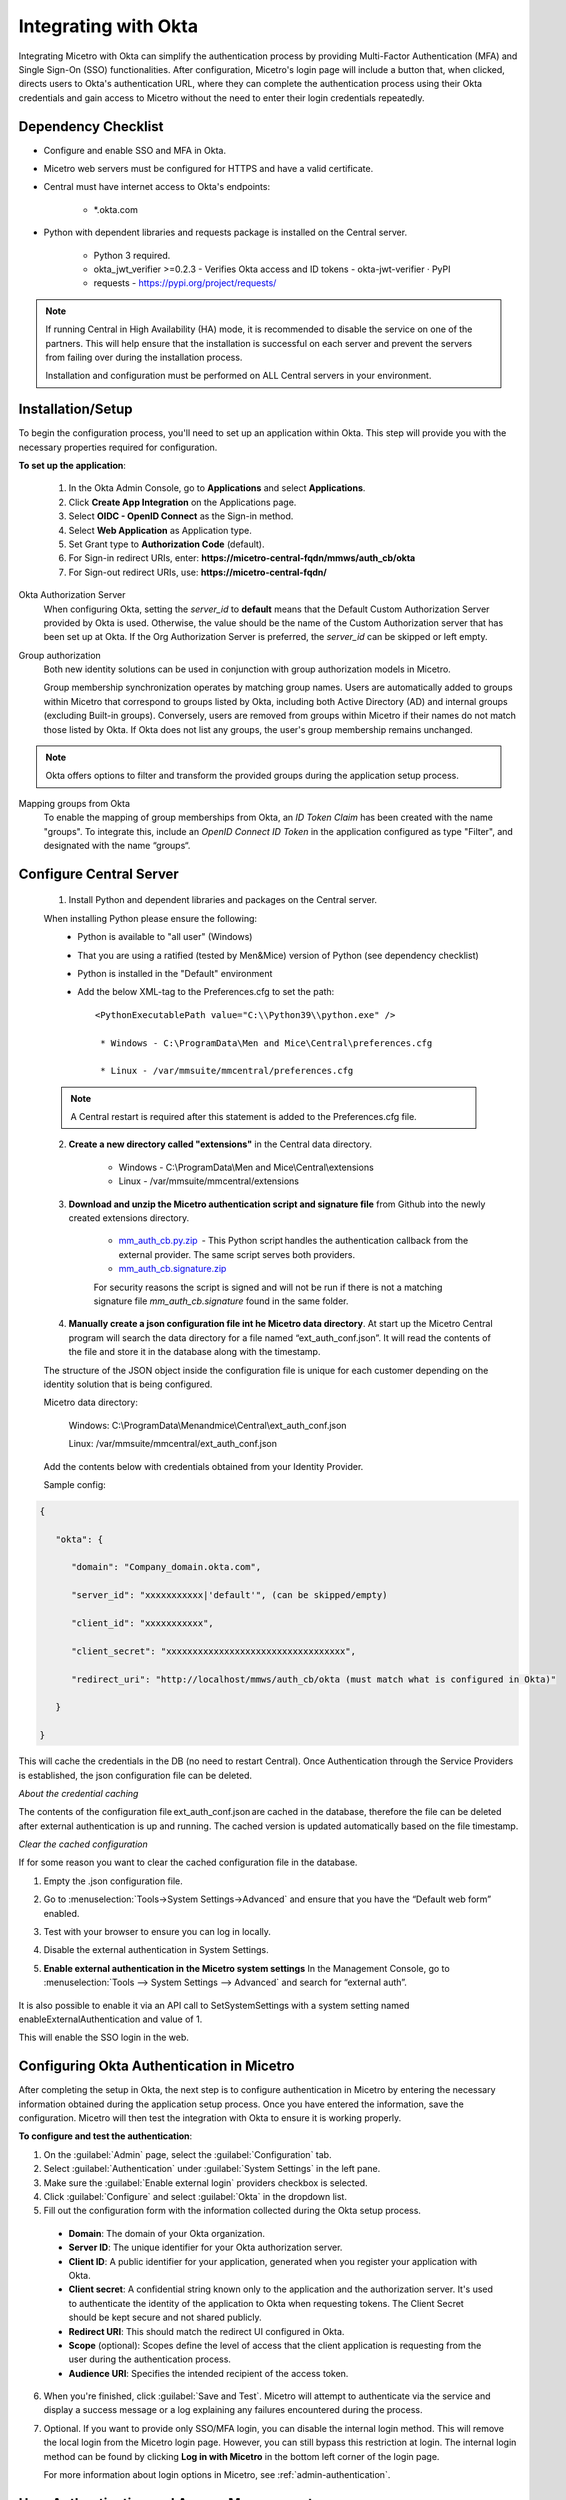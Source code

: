 .. meta::
   :description: How to configure multifactor authentication with Okta
   :keywords: Okta, external authentication, multifactor authentication, mfa
   

.. _mfa-okta:

Integrating with Okta
=====================
Integrating Micetro with Okta can simplify the authentication process by providing Multi-Factor Authentication (MFA) and Single Sign-On (SSO) functionalities. After configuration, Micetro's login page will include a button that, when clicked, directs users to Okta's authentication URL, where they can complete the authentication process using their Okta credentials and gain access to Micetro without the need to enter their login credentials repeatedly. 

Dependency Checklist
---------------------
* Configure and enable SSO and MFA in Okta.

* Micetro web servers must be configured for HTTPS and have a valid certificate.

* Central must have internet access to Okta's endpoints:
  
   * *.okta.com 

* Python with dependent libraries and requests package is installed on the Central server.
  
    * Python 3 required.
      
    * okta_jwt_verifier >=0.2.3 - Verifies Okta access and ID tokens - okta-jwt-verifier · PyPI  
      
    * requests - https://pypi.org/project/requests/ 
      
.. Note::
   If running Central in High Availability (HA) mode, it is recommended to disable the service on one of the partners. This will help ensure that the installation is successful on each server and prevent the servers from failing over during the installation process.

   Installation and configuration must be performed on ALL Central servers in your environment. 
     
  
Installation/Setup
-------------------
To begin the configuration process, you'll need to set up an application within Okta. This step will provide you with the necessary properties required for configuration.
 
**To set up the application**:

   1. In the Okta Admin Console, go to **Applications** and select **Applications**. 

   2. Click **Create App Integration** on the Applications page. 

   3. Select **OIDC - OpenID Connect** as the Sign-in method. 

   4. Select **Web Application** as Application type.

   5. Set Grant type to **Authorization Code** (default). 

   6. For Sign-in redirect URIs, enter: **https://micetro-central-fqdn/mmws/auth_cb/okta** 

   7. For Sign-out redirect URIs, use: **https://micetro-central-fqdn/** 


Okta Authorization Server
    When configuring Okta, setting the `server_id` to **default** means that the Default Custom Authorization Server provided by Okta is used. Otherwise, the value should be the name of the Custom Authorization server that has been set up at Okta. If the Org Authorization Server is preferred, the `server_id` can be skipped or left empty. 

Group authorization
    Both new identity solutions can be used in conjunction with group authorization models in Micetro.

    Group membership synchronization operates by matching group names. Users are automatically added to groups within Micetro that correspond to groups listed by Okta, including both Active Directory (AD) and internal groups (excluding Built-in groups). Conversely, users are removed from groups within Micetro if their names do not match those listed by Okta. If Okta does not list any groups, the user's group membership remains unchanged.

.. note::
  Okta offers options to filter and transform the provided groups during the application setup process.
  
Mapping groups from Okta
    To enable the mapping of group memberships from Okta, an *ID Token Claim* has been created with the name "groups". To integrate this, include an *OpenID Connect ID Token* in the application configured as type "Filter", and designated with the name “groups“. 

    .. image:: ../../images/oicd-token-claim.png
        :width: 60%
  
Configure Central Server
--------------------------
   1. Install Python and dependent libraries and packages on the Central server.
   
   When installing Python please ensure the following:
      * Python is available to "all user" (Windows)
      
      * That you are using a ratified (tested by Men&Mice) version of Python (see dependency checklist)
      
      * Python is installed in the "Default" environment
      
      * Add the below XML-tag to the Preferences.cfg to set the path::
      
         <PythonExecutablePath value="C:\\Python39\\python.exe" /> 

          * Windows - C:\ProgramData\Men and Mice\Central\preferences.cfg 
         
          * Linux - /var/mmsuite/mmcentral/preferences.cfg 
         
   .. Note::
         A Central restart is required after this statement is added to the Preferences.cfg file.
   
   2. **Create a new directory called "extensions"** in the Central data directory.
   
         * Windows - C:\\ProgramData\\Men and Mice\\Central\\extensions

         * Linux -  /var/mmsuite/mmcentral/extensions
      
   3. **Download and unzip the Micetro authentication script and signature file** from Github into the newly created extensions directory.  

         * `mm_auth_cb.py.zip <https://github.com/menandmice/micetro_docs/blob/latest/scripts/mm_auth_cb.py.zip.zip>`_  - This Python script handles the authentication callback from the external provider. The same script serves both providers. 

         * `mm_auth_cb.signature.zip <https://github.com/menandmice/micetro_docs/blob/latest/scripts/mm_auth_cb.signature.zip.zip>`_
         
         For security reasons the script is signed and will not be run if there is not a matching signature file `mm_auth_cb.signature` found in the same folder. 
         
   4. **Manually create a json configuration file int he Micetro data directory**.  At start up the Micetro Central program will search the data directory for a file named “ext_auth_conf.json”.  It will read the contents of the file and store it in the database along with the timestamp. 

   The structure of the JSON object inside the configuration file is unique for each customer depending on the identity solution that is being configured. 

   Micetro data directory: 

      Windows:  C:\\ProgramData\\Menandmice\\Central\\ext_auth_conf.json 

      Linux:  /var/mmsuite/mmcentral/ext_auth_conf.json 

   Add the contents below with credentials obtained from your Identity Provider.
   
   Sample config: 

.. code-block::

         { 

            "okta": { 

               "domain": "Company_domain.okta.com", 

               "server_id": "xxxxxxxxxxx|'default'", (can be skipped/empty)

               "client_id": "xxxxxxxxxxx", 

               "client_secret": "xxxxxxxxxxxxxxxxxxxxxxxxxxxxxxxxxx", 

               "redirect_uri": "http://localhost/mmws/auth_cb/okta (must match what is configured in Okta)" 

            } 

         }	 

This will cache the credentials in the DB (no need to restart Central). Once Authentication through the Service Providers is established, the json configuration file can be deleted. 

*About the credential caching*

The contents of the configuration file ext_auth_conf.json are cached in the database, therefore the file can be deleted after external authentication is up and running. The cached version is updated automatically based on the file timestamp.  

*Clear the cached configuration*

If for some reason you want to clear the cached configuration file in the database. 

1. Empty the .json configuration file.

2. Go to :menuselection:`Tools->System Settings->Advanced` and ensure that you have the “Default web form” enabled.

3. Test with your browser to ensure you can log in locally.

4. Disable the external authentication in System Settings.
      
5. **Enable external authentication in the Micetro system settings**
   In the Management Console, go to :menuselection:`Tools --> System Settings --> Advanced` and search for “external auth”. 
      
      .. image:: ../../images/external-authentication-console.png
          :width: 60%
          :align: center
          
It is also possible to enable it via an API call to SetSystemSettings with a system setting named enableExternalAuthentication and value of 1. 

This will enable the SSO login in the web. 

Configuring Okta Authentication in Micetro
------------------------------------------
After completing the setup in Okta, the next step is to configure authentication in Micetro by entering the necessary information obtained during the application setup process. Once you have entered the information, save the configuration. Micetro will then test the integration with Okta to ensure it is working properly.

**To configure and test the authentication**:

1.	On the :guilabel:`Admin` page, select the :guilabel:`Configuration` tab.
2.	Select :guilabel:`Authentication` under :guilabel:`System Settings` in the left pane.
3.	Make sure the :guilabel:`Enable external login` providers checkbox is selected.
4.	Click :guilabel:`Configure` and select :guilabel:`Okta` in the dropdown list.
5.	Fill out the configuration form with the information collected during the Okta setup process.

    .. image:: ../../images/authentication-configure-okta.png
        :width: 60%
 
    * **Domain**: The domain of your Okta organization. 
    * **Server ID**: The unique identifier for your Okta authorization server.
    * **Client ID**:  A public identifier for your application, generated when you register your application with Okta.
    * **Client secret**: A confidential string known only to the application and the authorization server. It's used to authenticate the identity of the application to Okta when requesting tokens. The Client Secret should be kept secure and not shared publicly.
    * **Redirect URI**: This should match the redirect UI configured in Okta.
    * **Scope** (optional): Scopes define the level of access that the client application is requesting from the user during the authentication process. 
    * **Audience URI**: Specifies the intended recipient of the access token.  

6.	When you're finished, click :guilabel:`Save and Test`. Micetro will attempt to authenticate via the service and display a success message or a log explaining any failures encountered during the process.
7. Optional. If you want to provide only SSO/MFA login, you can disable the internal login method. This will remove the local login from the Micetro login page. However, you can still bypass this restriction at login. The internal login method can be found by clicking **Log in with Micetro** in the bottom left corner of the login page.

   .. image:: ../../images/sso-login-external.png  
      :width: 60%

   For more information about login options in Micetro, see :ref:`admin-authentication`.

User Authentication and Access Management
-----------------------------------------

Upon first login using Okta, a new user account is created in Micetro, categorized as “External”. Subsequent logins synchronize external changes to the user's email, full name, and group memberships by matching the external ID.

It's important to note that external user accounts authenticated via Okta and those integrated with AD-integrated SSO are treated as distinct entities within Micetro, each with its distinct user profile.

By default, all external users are automatically added to the “All users (built-in)” group. If group memberships are included in the properties returned by Okta, Micetro will add users to groups with matching names.

Micetro ensures synchronization of several key properties including email, full name, and group memberships. Any external changes to these properties are updated in Micetro upon subsequent logins.

.. Note::
    
   Despite the automatic addition of new External accounts during initial login, administrators must manually grant access to the DNS/DHCP/IPAM roles.   
    
   Failure to grant privileges for these new external accounts will result in an error for the user.   

   .. image:: ../../images/mfa-error.png
      :width: 45%
      :align: center